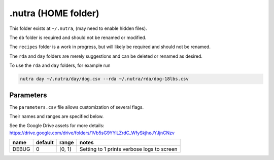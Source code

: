 **********************
 .nutra (HOME folder)
**********************

This folder exists at ``~/.nutra``, (may need to enable hidden files).

The ``db`` folder is required and should not be renamed or modified.

The ``recipes`` folder is a work in progress, but will likely be required and should not be renamed.

The ``rda`` and ``day`` folders are merely suggestions and can be deleted or renamed as desired.

To use the ``rda`` and ``day`` folders, for example run

.. code-block:: bash

    nutra day ~/.nutra/day/dog.csv --rda ~/.nutra/rda/dog-18lbs.csv

==========
Parameters
==========

The ``parameters.csv`` file allows customization of several flags.

Their names and ranges are specified below.

See the Google Drive assets for more details: https://drive.google.com/drive/folders/1Vb5sG9YYiLZrdC_WfySkjheJYJjnCNzv

=====  ========  ======  ===========================================
name   default   range   notes
=====  ========  ======  ===========================================
DEBUG  0         [0, 1]  Setting to 1 prints verbose logs to screen
=====  ========  ======  ===========================================
